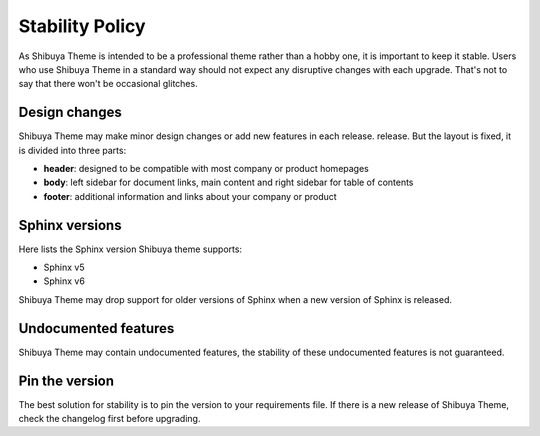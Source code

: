 Stability Policy
================

As Shibuya Theme is intended to be a professional theme rather than a hobby one,
it is important to keep it stable. Users who use Shibuya Theme in a standard way
should not expect any disruptive changes with each upgrade. That's not to say that
there won't be occasional glitches.

Design changes
--------------

Shibuya Theme may make minor design changes or add new features in each release.
release. But the layout is fixed, it is divided into three parts:

- **header**: designed to be compatible with most company or product homepages
- **body**: left sidebar for document links, main content and right sidebar
  for table of contents
- **footer**: additional information and links about your company or product

Sphinx versions
---------------

Here lists the Sphinx version Shibuya theme supports:

- Sphinx v5
- Sphinx v6

Shibuya Theme may drop support for older versions of Sphinx when
a new version of Sphinx is released.

Undocumented features
---------------------

Shibuya Theme may contain undocumented features, the stability
of these undocumented features is not guaranteed.

Pin the version
---------------

The best solution for stability is to pin the version to your requirements
file. If there is a new release of Shibuya Theme, check the changelog first
before upgrading.
